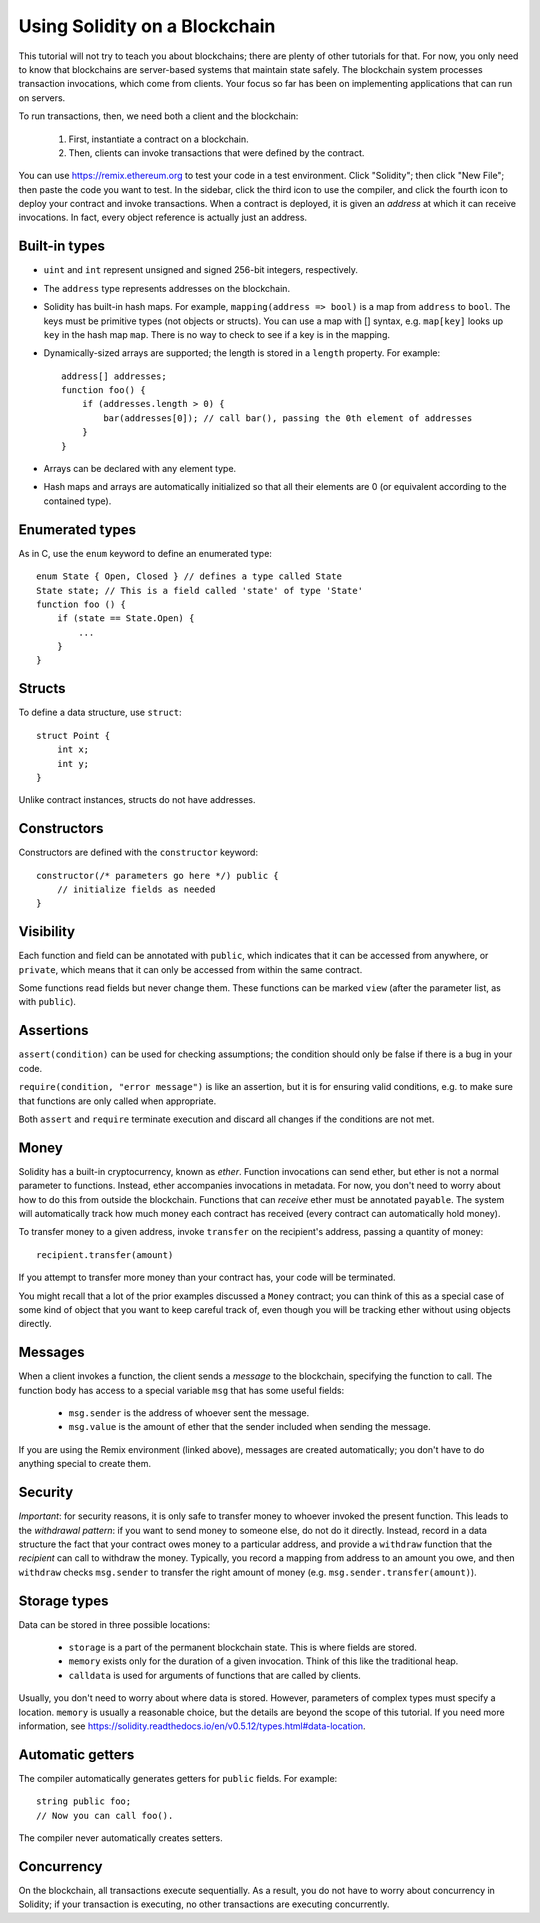 Using Solidity on a Blockchain
========================================

This tutorial will not try to teach you about blockchains; there are plenty of other tutorials for that. For now, you only need to know that blockchains are server-based systems that maintain state safely. The blockchain system processes transaction invocations, which come from clients. Your focus so far has been on implementing applications that can run on servers. 

To run transactions, then, we need both a client and the blockchain:

   #. First, instantiate a contract on a blockchain.
   #. Then, clients can invoke transactions that were defined by the contract.

You can use https://remix.ethereum.org to test your code in a test environment. Click "Solidity"; then click "New File"; then paste the code you want to test. In the sidebar, click the third icon to use the compiler, and click the fourth icon to deploy your contract and invoke transactions. When a contract is deployed, it is given an *address* at which it can receive invocations. In fact, every object reference is actually just an address. 

Built-in types
---------------
* ``uint`` and ``int`` represent unsigned and signed 256-bit integers, respectively.
* The ``address`` type represents addresses on the blockchain.
* Solidity has built-in hash maps. For example, ``mapping(address => bool)`` is a map from ``address`` to ``bool``. The keys must be primitive types (not objects or structs). You can use a map with [] syntax, e.g. ``map[key]`` looks up ``key`` in the hash map ``map``.  There is no way to check to see if a key is in the mapping.
* Dynamically-sized arrays are supported; the length is stored in a ``length`` property. For example: ::

    address[] addresses;
    function foo() {
        if (addresses.length > 0) {
            bar(addresses[0]); // call bar(), passing the 0th element of addresses
        }
    }
* Arrays can be declared with any element type.
* Hash maps and arrays are automatically initialized so that all their elements are 0 (or equivalent according to the contained type).


Enumerated types
-----------------
As in C, use the ``enum`` keyword to define an enumerated type: ::

    enum State { Open, Closed } // defines a type called State
    State state; // This is a field called 'state' of type 'State'
    function foo () {
        if (state == State.Open) {
            ...
        }
    }

Structs
-------------
To define a data structure, use ``struct``: ::

    struct Point {
        int x;
        int y;
    }

Unlike contract instances, structs do not have addresses.

Constructors
------------
Constructors are defined with the ``constructor`` keyword: ::
    
    constructor(/* parameters go here */) public {
        // initialize fields as needed
    }

Visibility
----------
Each function and field can be annotated with ``public``, which indicates that it can be accessed from anywhere, or ``private``, which means that it can only be accessed from within the same contract.

Some functions read fields but never change them. These functions can be marked ``view`` (after the parameter list, as with ``public``).

Assertions
----------
``assert(condition)`` can be used for checking assumptions; the condition should only be false if there is a bug in your code.

``require(condition, "error message")`` is like an assertion, but it is for ensuring valid conditions, e.g. to make sure that functions are only called when appropriate.

Both ``assert`` and ``require`` terminate execution and discard all changes if the conditions are not met.

Money
------
Solidity has a built-in cryptocurrency, known as *ether*. Function invocations can send ether, but ether is not a normal parameter to functions. Instead, ether accompanies invocations in metadata. For now, you don't need to worry about how to do this from outside the blockchain. Functions that can *receive* ether must be annotated ``payable``. The system will automatically track how much money each contract has received (every contract can automatically hold money).

To transfer money to a given address, invoke ``transfer`` on the recipient's address, passing a quantity of money: ::

    recipient.transfer(amount)

If you attempt to transfer more money than your contract has, your code will be terminated.

You might recall that a lot of the prior examples discussed a ``Money`` contract; you can think of this as a special case of some kind of object that you want to keep careful track of, even though you will be tracking ether without using objects directly. 

Messages
---------
When a client invokes a function, the client sends a *message* to the blockchain, specifying the function to call. The function body has access to a special variable ``msg`` that has some useful fields:

    * ``msg.sender`` is the address of whoever sent the message.
    * ``msg.value`` is the amount of ether that the sender included when sending the message.

If you are using the Remix environment (linked above), messages are created automatically; you don't have to do anything special to create them.

Security
----------
*Important*: for security reasons, it is only safe to transfer money to whoever invoked the present function. This leads to the *withdrawal pattern*: if you want to send money to someone else, do not do it directly. Instead, record in a data structure the fact that your contract owes money to a particular address, and provide a ``withdraw`` function that the *recipient* can call to withdraw the money. Typically, you record a mapping from address to an amount you owe, and then ``withdraw`` checks ``msg.sender`` to transfer the right amount of money (e.g. ``msg.sender.transfer(amount)``).

Storage types
-------------
Data can be stored in three possible locations:

    * ``storage`` is a part of the permanent blockchain state. This is where fields are stored.
    * ``memory`` exists only for the duration of a given invocation. Think of this like the traditional heap. 
    * ``calldata`` is used for arguments of functions that are called by clients.

Usually, you don't need to worry about where data is stored. However, parameters of complex types must specify a location. ``memory`` is usually a reasonable choice, but the details are beyond the scope of this tutorial. If you need more information, see https://solidity.readthedocs.io/en/v0.5.12/types.html#data-location.

Automatic getters
------------------
The compiler automatically generates getters for ``public`` fields. For example: ::

    string public foo;
    // Now you can call foo().

The compiler never automatically creates setters.

Concurrency
------------
On the blockchain, all transactions execute sequentially. As a result, you do not have to worry about concurrency in Solidity; if your transaction is executing, no other transactions are executing concurrently.